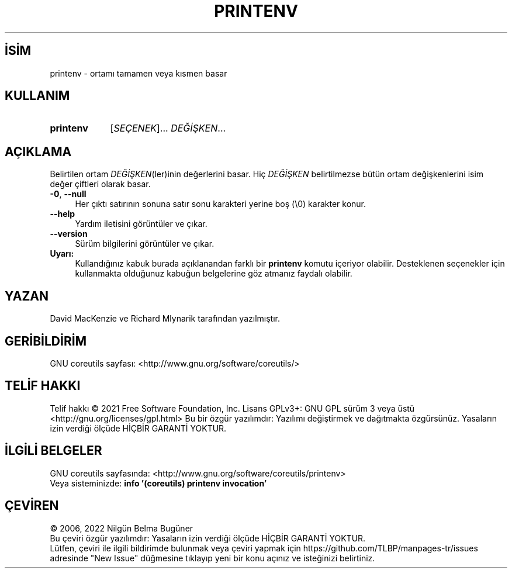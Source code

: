 .ig
 * Bu kılavuz sayfası Türkçe Linux Belgelendirme Projesi (TLBP) tarafından
 * XML belgelerden derlenmiş olup manpages-tr paketinin parçasıdır:
 * https://github.com/TLBP/manpages-tr
 *
..
.\" Derlenme zamanı: 2023-01-21T21:03:30+03:00
.TH "PRINTENV" 1 "Eylül 2021" "GNU coreutils 9.0" "Kullanıcı Komutları"
.\" Sözcükleri ilgisiz yerlerden bölme (disable hyphenation)
.nh
.\" Sözcükleri yayma, sadece sola yanaştır (disable justification)
.ad l
.PD 0
.SH İSİM
printenv - ortamı tamamen veya kısmen basar
.sp
.SH KULLANIM
.IP \fBprintenv\fR 9
[\fISEÇENEK\fR]... \fIDEĞİŞKEN\fR...
.sp
.PP
.sp
.SH "AÇIKLAMA"
Belirtilen ortam \fIDEĞİŞKEN\fR(ler)inin değerlerini basar. Hiç \fIDEĞİŞKEN\fR belirtilmezse bütün ortam değişkenlerini isim değer çiftleri olarak basar.
.sp
.TP 4
\fB-0\fR, \fB--null\fR
Her çıktı satırının sonuna satır sonu karakteri yerine boş (\\0) karakter konur.
.sp
.TP 4
\fB--help\fR
Yardım iletisini görüntüler ve çıkar.
.sp
.TP 4
\fB--version\fR
Sürüm bilgilerini görüntüler ve çıkar.
.sp
.PP
.TP 4
\fBUyarı:\fR
Kullandığınız kabuk burada açıklanandan farklı bir \fBprintenv\fR komutu içeriyor olabilir. Desteklenen seçenekler için kullanmakta olduğunuz kabuğun belgelerine göz atmanız faydalı olabilir.
.sp
.PP
.sp
.SH "YAZAN"
David MacKenzie ve Richard Mlynarik tarafından yazılmıştır.
.sp
.SH "GERİBİLDİRİM"
GNU coreutils sayfası: <http://www.gnu.org/software/coreutils/>
.sp
.SH "TELİF HAKKI"
Telif hakkı © 2021 Free Software Foundation, Inc. Lisans GPLv3+: GNU GPL sürüm 3 veya üstü <http://gnu.org/licenses/gpl.html> Bu bir özgür yazılımdır: Yazılımı değiştirmek ve dağıtmakta özgürsünüz. Yasaların izin verdiği ölçüde HİÇBİR GARANTİ YOKTUR.
.sp
.SH "İLGİLİ BELGELER"
GNU coreutils sayfasında: <http://www.gnu.org/software/coreutils/printenv>
.br
Veya sisteminizde: \fBinfo ’(coreutils) printenv invocation’\fR
.sp
.SH "ÇEVİREN"
© 2006, 2022 Nilgün Belma Bugüner
.br
Bu çeviri özgür yazılımdır: Yasaların izin verdiği ölçüde HİÇBİR GARANTİ YOKTUR.
.br
Lütfen, çeviri ile ilgili bildirimde bulunmak veya çeviri yapmak için https://github.com/TLBP/manpages-tr/issues adresinde "New Issue" düğmesine tıklayıp yeni bir konu açınız ve isteğinizi belirtiniz.
.sp
